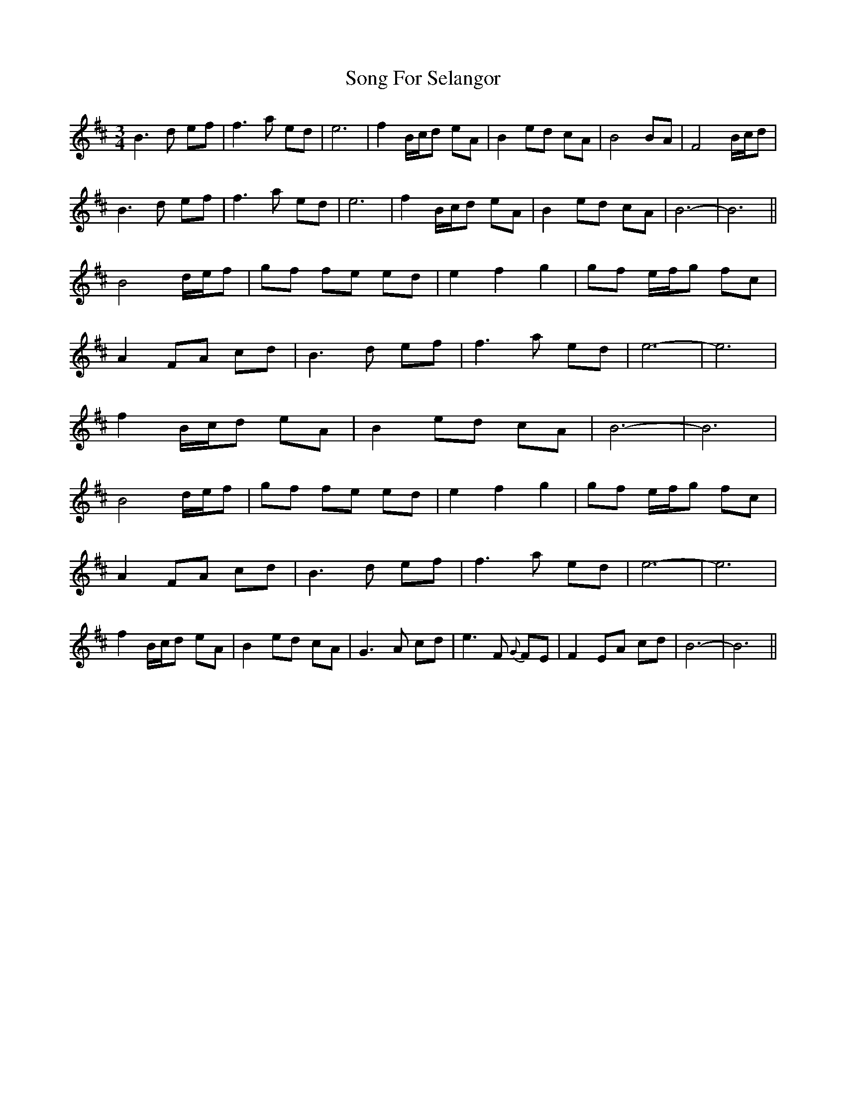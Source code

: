 X: 37780
T: Song For Selangor
R: waltz
M: 3/4
K: Bminor
B3 d ef|f3 a ed|e6|f2 B/c/d eA|B2 ed cA|B4BA|F4B/c/d|
B3 d ef|f3 a ed|e6|f2 B/c/d eA|B2 ed cA|B6-|B6||
B4 d/e/f|gf fe ed|e2f2g2|gf e/f/g fc|
A2 FA cd|B3d ef|f3a ed|e6-|e6|
f2 B/c/d eA|B2 ed cA|B6-|B6|
B4 d/e/f|gf fe ed|e2f2g2|gf e/f/g fc|
A2 FA cd|B3d ef|f3a ed|e6-|e6|
f2 B/c/d eA|B2 ed cA|G3A cd|e3F {G}FE|F2EA cd|B6-|B6||

